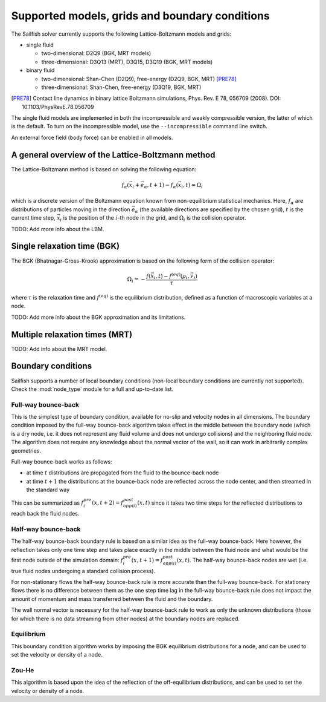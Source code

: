 Supported models, grids and boundary conditions
===============================================

The Sailfish solver currently supports the following Lattice-Boltzmann models and grids:

* single fluid

  * two-dimensional: D2Q9 (BGK, MRT models)
  * three-dimensional: D3Q13 (MRT), D3Q15, D3Q19 (BGK, MRT models)

* binary fluid

  * two-dimensional: Shan-Chen (D2Q9), free-energy (D2Q9, BGK, MRT) [PRE78]_
  * three-dimensional: Shan-Chen, free-energy (D3Q19, BGK, MRT)

.. [PRE78] Contact line dynamics in binary lattice Boltzmann simulations, Phys. Rev. E 78, 056709 (2008). DOI: 10.1103/PhysRevE.78.056709

The single fluid models are implemented in both the incompressible and weakly compressible version, the
latter of which is the default.  To turn on the incompressible model, use the ``--incompressible``
command line switch.

An external force field (body force) can be enabled in all models.

A general overview of the Lattice-Boltzmann method
--------------------------------------------------

The Lattice-Boltzmann method is based on solving the following equation:

.. math:: f_\alpha(\vec{x_i} + \vec{e_\alpha}, t + 1) - f_\alpha(\vec{x_i}, t) = \Omega_i

which is a discrete version of the Boltzmann equation known from non-equilibrium
statistical mechanics.  Here, :math:`f_\alpha` are distributions of particles
moving in the direction :math:`\vec{e_\alpha}` (the available directions are specified
by the chosen grid), :math:`t` is the current time step, :math:`\vec{x_i}` is the
position of the :math:`i`-th node in the grid, and :math:`\Omega_i` is the collision
operator.

TODO: Add more info about the LBM.

Single relaxation time (BGK)
----------------------------

The BGK (Bhatnagar-Gross-Krook) approximation is based on the following form
of the collision operator:

.. math:: \Omega_i = -\frac{f(\vec{x_i}, t) - f^{(eq)}(\rho_i, \vec{v_i})}{\tau}

where :math:`\tau` is the relaxation time and :math:`f^{(eq)}` is the equilibrium
distribution, defined as a function of macroscopic variables at a node.

TODO: Add more info about the BGK approximation and its limitations.

Multiple relaxation times (MRT)
-------------------------------

TODO: Add info about the MRT model.

Boundary conditions
-------------------

Sailfish supports a number of local boundary conditions (non-local boundary conditions are
currently not supported).  Check the :mod:`node_type` module for a full and up-to-date list.

Full-way bounce-back
^^^^^^^^^^^^^^^^^^^^
This is the simplest type of boundary condition, available for no-slip and velocity nodes in
all dimensions.  The boundary condition imposed by the full-way bounce-back algorithm takes
effect in the middle between the boundary node (which is a dry node, i.e. it does not
represent any fluid volume and does not undergo collisions) and the neighboring fluid node.
The algorithm does not require any knowledge about the normal vector of the
wall, so it can work in arbitrarily complex geometries.

Full-way bounce-back works as follows:

* at time :math:`t` distributions are propagated from the fluid to the bounce-back node
* at time :math:`t+1` the distributions at the bounce-back node are reflected across the
  node center, and then streamed in the standard way

This can be summarized as :math:`f_{i}^{pre}(x, t+2) = f_{opp(i)}^{post}(x, t)` since it
takes two time steps for the reflected distributions to reach back the fluid nodes.

Half-way bounce-back
^^^^^^^^^^^^^^^^^^^^
The half-way bounce-back boundary rule is based on a similar idea as the full-way bounce-back.
Here however, the reflection takes only one time step and takes place exactly in
the middle between the fluid node and what would be the first node outside of the simulation domain:
:math:`f_{i}^{pre}(x, t+1) = f_{opp(i)}^{post}(x, t)`.  The half-way bounce-back nodes are
wet (i.e. true fluid nodes undergoing a standard collision process).

For non-stationary flows the half-way bounce-back rule is more accurate than the full-way
bounce-back.  For stationary flows there is no difference between them as the one step time
lag in the full-way bounce-back rule does not impact the amount of momentum and mass
transferred between the fluid and the boundary.

The wall normal vector is necessary for the half-way bounce-back rule to work as only the
unknown distributions (those for which there is no data streaming from other nodes)
at the boundary nodes are replaced.

Equilibrium
^^^^^^^^^^^
This boundary condition algorithm works by imposing the BGK equilibrium distributions for
a node, and can be used to set the velocity or density of a node.

Zou-He
^^^^^^
This algorithm is based upon the idea of the reflection of the off-equilibrium distributions,
and can be used to set the velocity or density of a node.


